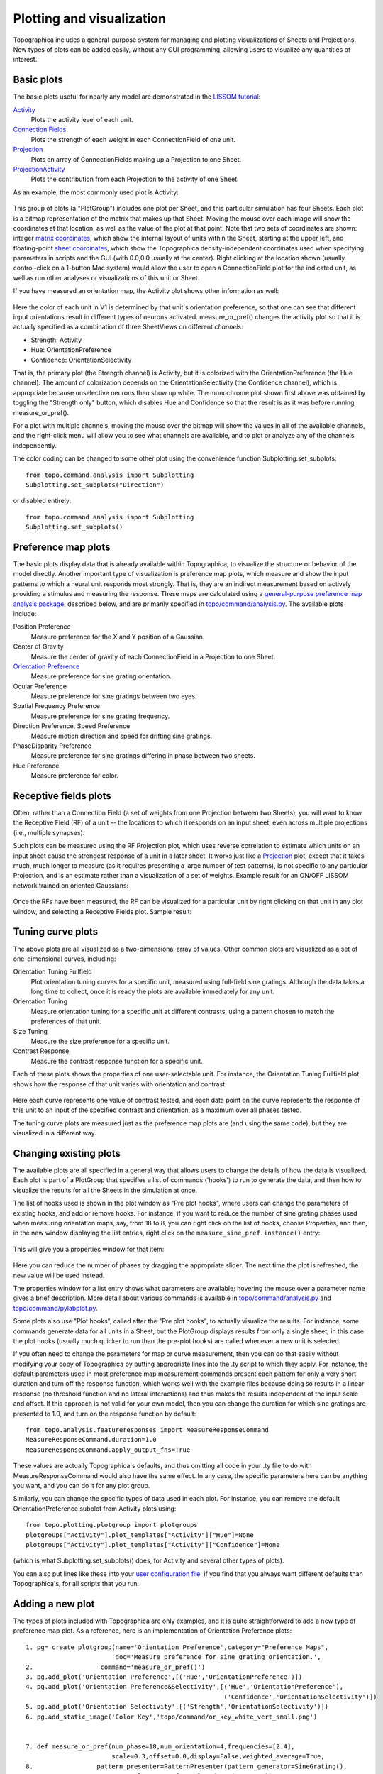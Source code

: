**************************
Plotting and visualization
**************************

Topographica includes a general-purpose system for managing and
plotting visualizations of Sheets and Projections. New types of
plots can be added easily, without any GUI programming, allowing
users to visualize any quantities of interest.

Basic plots
-----------

The basic plots useful for nearly any model are demonstrated in the
`LISSOM tutorial`_:

`Activity`_
 Plots the activity level of each unit.
`Connection Fields`_
 Plots the strength of each weight in each ConnectionField of one
 unit.
`Projection`_
 Plots an array of ConnectionFields making up a Projection to one
 Sheet.
`ProjectionActivity`_
 Plots the contribution from each Projection to the activity of one
 Sheet.

As an example, the most commonly used plot is Activity:

.. figure:: images/lissom_oo_or_10000_activity_mono_pointer.png
   :align: center
   :alt: 

This group of plots (a "PlotGroup") includes one plot per Sheet, and
this particular simulation has four Sheets. Each plot is a bitmap
representation of the matrix that makes up that Sheet. Moving the
mouse over each image will show the coordinates at that location, as
well as the value of the plot at that point. Note that two sets of
coordinates are shown: integer `matrix coordinates`_, which show the
internal layout of units within the Sheet, starting at the upper
left, and floating-point `sheet coordinates`_, which show the
Topographica density-independent coordinates used when specifying
parameters in scripts and the GUI (with 0.0,0.0 usually at the
center). Right clicking at the location shown (usually control-click
on a 1-button Mac system) would allow the user to open a
ConnectionField plot for the indicated unit, as well as run other
analyses or visualizations of this unit or Sheet.

If you have measured an orientation map, the Activity plot shows
other information as well:

.. figure:: images/lissom_oo_or_10000_activity.png
   :align: center
   :alt: 

Here the color of each unit in V1 is determined by that unit's
orientation preference, so that one can see that different input
orientations result in different types of neurons activated.
measure\_or\_pref() changes the activity plot so that it is actually
specified as a combination of three SheetViews on different
*channels*:

-  Strength: Activity
-  Hue: OrientationPreference
-  Confidence: OrientationSelectivity

That is, the primary plot (the Strength channel) is Activity, but it
is colorized with the OrientationPreference (the Hue channel). The
amount of colorization depends on the OrientationSelectivity (the
Confidence channel), which is appropriate because unselective
neurons then show up white. The monochrome plot shown first above
was obtained by toggling the "Strength only" button, which disables
Hue and Confidence so that the result is as it was before running
measure\_or\_pref().

For a plot with multiple channels, moving the mouse over the bitmap
will show the values in all of the available channels, and the
right-click menu will allow you to see what channels are available,
and to plot or analyze any of the channels independently.

The color coding can be changed to some other plot using the
convenience function Subplotting.set\_subplots:

::

      from topo.command.analysis import Subplotting
      Subplotting.set_subplots("Direction")

or disabled entirely:

::

      from topo.command.analysis import Subplotting
      Subplotting.set_subplots()

Preference map plots
--------------------

The basic plots display data that is already available within
Topographica, to visualize the structure or behavior of the model
directly. Another important type of visualization is preference map
plots, which measure and show the input patterns to which a neural
unit responds most strongly. That is, they are an indirect
measurement based on actively providing a stimulus and measuring the
response. These maps are calculated using a `general-purpose
preference map analysis package`_, described below, and are
primarily specified in `topo/command/analysis.py`_. The available
plots include:

Position Preference
 Measure preference for the X and Y position of a Gaussian.
Center of Gravity
 Measure the center of gravity of each ConnectionField in a
 Projection to one Sheet.
`Orientation Preference`_
 Measure preference for sine grating orientation.
Ocular Preference
 Measure preference for sine gratings between two eyes.
Spatial Frequency Preference
 Measure preference for sine grating frequency.
Direction Preference, Speed Preference
 Measure motion direction and speed for drifting sine gratings.
PhaseDisparity Preference
 Measure preference for sine gratings differing in phase between two
 sheets.
Hue Preference
 Measure preference for color.

.. _rfplots:

Receptive fields plots
----------------------

Often, rather than a Connection Field (a set of weights from one
Projection between two Sheets), you will want to know the Receptive
Field (RF) of a unit -- the locations to which it responds on an
input sheet, even across multiple projections (i.e., multiple
synapses).

Such plots can be measured using the RF Projection plot, which uses
reverse correlation to estimate which units on an input sheet cause
the strongest response of a unit in a later sheet. It works just
like a `Projection`_ plot, except that it takes much, much longer to measure (as it
requires presenting a large number of test patterns), is not
specific to any particular Projection, and is an estimate rather
than a visualization of a set of weights. Example result for an
ON/OFF LISSOM network trained on oriented Gaussians:

.. figure:: images/rf_projection.png
   :align: center
   :alt: 

Once the RFs have been measured, the RF can be visualized for a
particular unit by right clicking on that unit in any plot window,
and selecting a Receptive Fields plot. Sample result:

.. figure:: images/rf_matrixplot.png
   :align: center
   :alt: 

Tuning curve plots
------------------

The above plots are all visualized as a two-dimensional array of
values. Other common plots are visualized as a set of
one-dimensional curves, including:

Orientation Tuning Fullfield
 Plot orientation tuning curves for a specific unit, measured using
 full-field sine gratings. Although the data takes a long time to
 collect, once it is ready the plots are available immediately for
 any unit.
Orientation Tuning
 Measure orientation tuning for a specific unit at different
 contrasts, using a pattern chosen to match the preferences of that
 unit.
Size Tuning
 Measure the size preference for a specific unit.
Contrast Response
 Measure the contrast response function for a specific unit.

Each of these plots shows the properties of one user-selectable
unit. For instance, the Orientation Tuning Fullfield plot shows how
the response of that unit varies with orientation and contrast:

.. figure:: images/or_tuning.png
   :align: center
   :alt: 

Here each curve represents one value of contrast tested, and each
data point on the curve represents the response of this unit to an
input of the specified contrast and orientation, as a maximum over
all phases tested.

The tuning curve plots are measured just as the preference map plots
are (and using the same code), but they are visualized in a
different way.

Changing existing plots
-----------------------

The available plots are all specified in a general way that allows
users to change the details of how the data is visualized. Each plot
is part of a PlotGroup that specifies a list of commands ('hooks')
to run to generate the data, and then how to visualize the results
for all the Sheets in the simulation at once.

The list of hooks used is shown in the plot window as "Pre plot
hooks", where users can change the parameters of existing hooks, and
add or remove hooks. For instance, if you want to reduce the number
of sine grating phases used when measuring orientation maps, say,
from 18 to 8, you can right click on the list of hooks, choose
Properties, and then, in the new window displaying the list entries,
right click on the ``measure_sine_pref.instance()`` entry:

.. figure:: images/edit_list.png
   :align: center
   :alt: 

This will give you a properties window for that item:

.. figure:: images/list_item_properties.png
   :align: center
   :alt: 

Here you can reduce the number of phases by dragging the appropriate
slider. The next time the plot is refreshed, the new value will be
used instead.

The properties window for a list entry shows what parameters are
available; hovering the mouse over a parameter name gives a brief
description. More detail about various commands is available in
`topo/command/analysis.py`_ and `topo/command/pylabplot.py`_.

Some plots also use "Plot hooks", called after the "Pre plot hooks",
to actually visualize the results. For instance, some commands
generate data for all units in a Sheet, but the PlotGroup displays
results from only a single sheet; in this case the plot hooks
(usually much quicker to run than the pre-plot hooks) are called
whenever a new unit is selected.

If you often need to change the parameters for map or curve
measurement, then you can do that easily without modifying your copy
of Topographica by putting appropriate lines into the .ty script to
which they apply. For instance, the default parameters used in most
preference map measurement commands present each pattern for only a
very short duration and turn off the response function, which works
well with the example files because doing so results in a linear
response (no threshold function and no lateral interactions) and
thus makes the results independent of the input scale and offset. If
this approach is not valid for your own model, then you can change
the duration for which sine gratings are presented to 1.0, and turn
on the response function by default:

::

    from topo.analysis.featureresponses import MeasureResponseCommand
    MeasureResponseCommand.duration=1.0
    MeasureResponseCommand.apply_output_fns=True

These values are actually Topographica's defaults, and thus omitting
all code in your .ty file to do with MeasureResponseCommand would
also have the same effect. In any case, the specific parameters here
can be anything you want, and you can do it for any plot group.

Similarly, you can change the specific types of data used in each
plot. For instance, you can remove the default OrientationPreference
subplot from Activity plots using:

::

      from topo.plotting.plotgroup import plotgroups
      plotgroups["Activity"].plot_templates["Activity"]["Hue"]=None
      plotgroups["Activity"].plot_templates["Activity"]["Confidence"]=None

(which is what Subplotting.set\_subplots() does, for Activity and
several other types of plots).

You can also put lines like these into your `user configuration
file`_, if you find that you always want different defaults than
Topographica's, for all scripts that you run.

.. _measuring-preference-maps:

Adding a new plot
-----------------

The types of plots included with Topographica are only examples, and
it is quite straightforward to add a new type of preference map
plot. As a reference, here is an implementation of Orientation
Preference plots:

::

    1. pg= create_plotgroup(name='Orientation Preference',category="Preference Maps",
                            doc='Measure preference for sine grating orientation.',
    2.                  command='measure_or_pref()')
    3. pg.add_plot('Orientation Preference',[('Hue','OrientationPreference')])
    4. pg.add_plot('Orientation Preference&Selectivity',[('Hue','OrientationPreference'),
                                                         ('Confidence','OrientationSelectivity')])
    5. pg.add_plot('Orientation Selectivity',[('Strength','OrientationSelectivity')])
    6. pg.add_static_image('Color Key','topo/command/or_key_white_vert_small.png')
           
           
    7. def measure_or_pref(num_phase=18,num_orientation=4,frequencies=[2.4],
                           scale=0.3,offset=0.0,display=False,weighted_average=True,
    8.                 pattern_presenter=PatternPresenter(pattern_generator=SineGrating(),
                               apply_output_fns=False,duration=0.175)):
           step_phase=2*pi/num_phase
           step_orientation=pi/num_orientation
           
    9. feature_values = [Feature(name="frequency",values=frequencies),
                             Feature(name="orientation",range=(0.0,pi),step=step_orientation,cyclic=True),
                             Feature(name="phase",range=(0.0,2*pi),step=step_phase,cyclic=True)]
           
    10.param_dict = {"scale":scale,"offset":offset}
    11.x=FeatureMaps(feature_values)
           x.collect_feature_responses(pattern_presenter,param_dict,display,weighted_average)

What the first part of this code (the PlotGroup specification) does
is:

#. Declare that the Orientation Preference plot group should go on
   the Preference Maps menu, with the indicated help string
#. Declare that before trying to plot this data, generate it by
   calling the command "measure\_or\_pref", which is defined next.
#. To this plot group, add up to one plot per Sheet named
   "Orientation Preference", plotting any SheetView named
   OrientationPreference, using a color plot (as the Hue channel).
#. Add up to one more plot per Sheet, this time plotting the
   Orientation in the Hue channel and the Orientation Selectivity in
   the Confidence channel (so that unselective neurons show up
   white).
#. Add up to one more plot per Sheet, this time plotting the the
   Orientation Selectivity by itself in grayscale (as a Strength).
#. Add a color key as a static image appended to every plot.

The rest of the code specifies the actual procedure for measuring
the appropriate data:

7.  Declare the parameters accepted by measure\_or\_pref()
8.  Define the default object that will generate input patterns, in
    this case sine gratings (but any other PatternGenerator can also
    be used).
9.  Specify the ranges of parameter values to be tested -- each of
    these defines one possible map (FrequencyPreference,
    OrientationPreference, and PhasePreference, in this case). The
    contents of each map will be an estimate of the value of this
    parameter that will most strongly activate the corresponding
    unit.
10. Add a few more parameter values that will not be varied (and
    thus will not generate preference maps).
11. Present all combinations of feature values and collate the
    responses.

The preference for any input pattern can be measured using nearly
identical code, just selecting a different PatternGenerator and
specifying a different list of features to vary. For each feature,
you will need to know the range and number of steps you want to
test, plus whether it is cyclic (i.e. wraps back around to zero
eventually, and is thus best visualized as a Hue).

Note that the selectivity is by default boosted significantly so
that combined plots will be visible, because the selectivity scales
are essentially arbitrary. To change the scaling in specific cases,
you can adjust the FeatureMaps.selectivity\_multiplier parameter:

::

      from topo.analysis.featureresponses import FeatureMaps
      FeatureMaps.selectivity_multiplier=1.0

Also note that the Orientation Preference plot code above shows just
one possible way of implementing such a plot; in Topographica
itself, a hierarchy of classes is used to simplify the definition of
multiple types of plots.

Additionally, the data for plotting can also be calculated in any
other way (ignoring FeatureMaps and PatternPresenter altogether), as
long as it results in a SheetView added to the appropriate
sheet\_views dictionary and specified in the template. For instance,
the `measure\_cog`_ command used in Center of Gravity plots simply
looks at each ConnectionField individually, computes its center of
gravity, and builds a SheetView out of that (rather than presenting
any input patterns).

.. _LISSOM tutorial: ../Tutorials/lissom_oo_or.html
.. _Activity: ../Tutorials/lissom_oo_or.html#activity-plot
.. _Connection Fields: ../Tutorials/lissom_oo_or.html#connectionfields-plot
.. _Projection: ../Tutorials/lissom_oo_or.html#projection-plot
.. _ProjectionActivity: ../Tutorials/som_retinotopy.html#projection-activity-plot
.. _matrix coordinates: space.html#matrix-coords
.. _sheet coordinates: space.html#sheet-coords
.. _general-purpose preference map analysis package: #adding-a-new-plot
.. _topo/command/analysis.py: ../Reference_Manual/topo.command.analysis-module.html
.. _Orientation Preference: ../Tutorials/lissom_oo_or.html#orientationpreference-plot
.. _topo/command/pylabplot.py: ../Reference_Manual/topo.command.pylabplot-module.html
.. _user configuration file: scripts.html#user-configuration-file
.. _measure\_cog: ../Reference_Manual/topo.command.analysis-module.html#measure_cog
